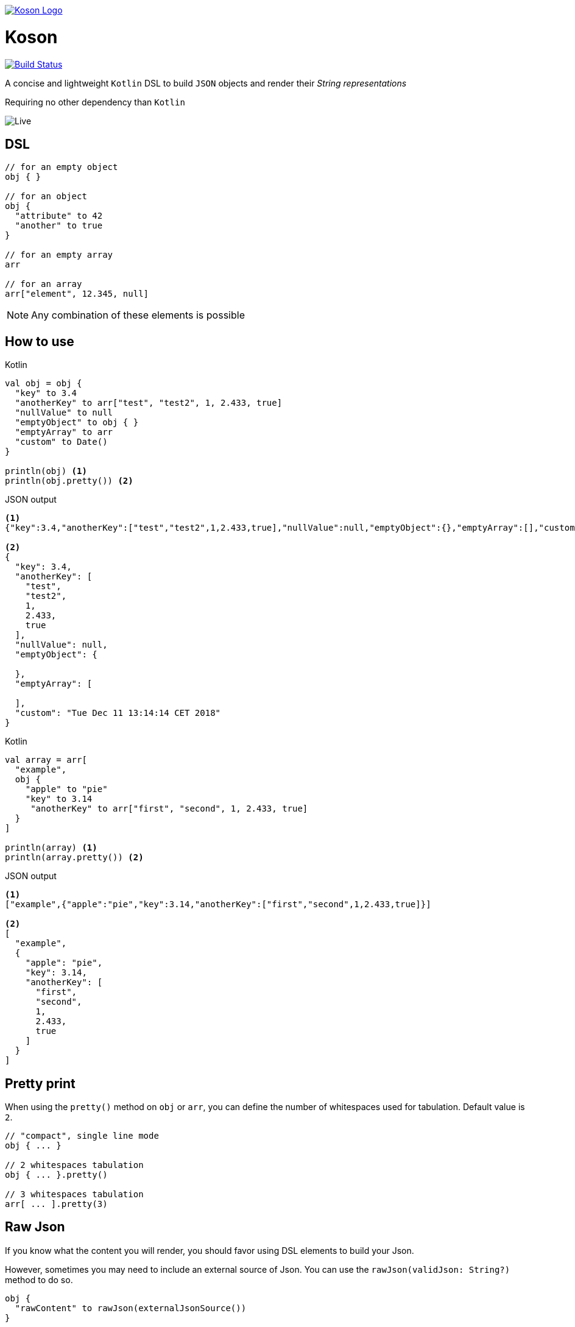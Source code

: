 image:https://github.com/ncomet/koson/blob/master/image/koson-logo.png["Koson Logo", link="https://github.com/ncomet/koson"]

= Koson

image:https://travis-ci.org/ncomet/koson.svg?branch=master["Build Status", link="https://travis-ci.org/ncomet/koson"]

A concise and lightweight `Kotlin` DSL to build `JSON` objects and render their _String representations_

Requiring no other dependency than `Kotlin`

image:https://github.com/ncomet/koson/blob/master/image/live.gif["Live"]

== DSL

[source, Kotlin]
----
// for an empty object
obj { }

// for an object
obj {
  "attribute" to 42
  "another" to true
}

// for an empty array
arr

// for an array
arr["element", 12.345, null]
----

NOTE: Any combination of these elements is possible

== How to use

.Kotlin
[source, Kotlin]
----
val obj = obj {
  "key" to 3.4
  "anotherKey" to arr["test", "test2", 1, 2.433, true]
  "nullValue" to null
  "emptyObject" to obj { }
  "emptyArray" to arr
  "custom" to Date()
}

println(obj) <1>
println(obj.pretty()) <2>
----

.JSON output
[source, json]
----
<1>
{"key":3.4,"anotherKey":["test","test2",1,2.433,true],"nullValue":null,"emptyObject":{},"emptyArray":[],"custom":"Tue Dec 11 13:14:14 CET 2018"}

<2>
{
  "key": 3.4,
  "anotherKey": [
    "test",
    "test2",
    1,
    2.433,
    true
  ],
  "nullValue": null,
  "emptyObject": {

  },
  "emptyArray": [

  ],
  "custom": "Tue Dec 11 13:14:14 CET 2018"
}
----

.Kotlin
[source, Kotlin]
----
val array = arr[
  "example",
  obj {
    "apple" to "pie"
    "key" to 3.14
     "anotherKey" to arr["first", "second", 1, 2.433, true]
  }
]

println(array) <1>
println(array.pretty()) <2>
----

.JSON output
[source, json]
----
<1>
["example",{"apple":"pie","key":3.14,"anotherKey":["first","second",1,2.433,true]}]

<2>
[
  "example",
  {
    "apple": "pie",
    "key": 3.14,
    "anotherKey": [
      "first",
      "second",
      1,
      2.433,
      true
    ]
  }
]
----

== Pretty print

When using the `pretty()` method on `obj` or `arr`, you can define the number of whitespaces used for tabulation. Default value is `2`.

[source, Kotlin]
----
// "compact", single line mode
obj { ... }

// 2 whitespaces tabulation
obj { ... }.pretty()

// 3 whitespaces tabulation
arr[ ... ].pretty(3)
----

== Raw Json

If you know what the content you will render, you should favor using DSL elements to build your Json.

However, sometimes you may need to include an external source of Json. You can use the `rawJson(validJson: String?)` method to do so.

[source, Kotlin]
----
obj {
  "rawContent" to rawJson(externalJsonSource())
}
----

[WARNING]
====
You need to ensure the parameter `String?` is a valid Json (by format), otherwise the generated Json will not be valid.

Beware that rendering *will not* escape `"` and `\` chars, on purpose.
====

NOTE: `pretty()` will not work on `rawJson` Strings

== Strong type constraints

* A JSON key (attribute) can only be of `Kotlin` type `String` (will render escaping `"` and `\` chars)

[NOTE]
====
In IntelliJ, a compilation error will appear, and code will be flagged as not reachable

image:https://github.com/ncomet/koson/blob/master/image/koson-typing.png["Koson Typing"]
====

* A JSON value of an _obj { }_ or an _arr[...]_ can be one of the following `Kotlin` or _Koson DSL_ instances
** `String?` (will render escaping `"` and `\` chars)
** `Number?`
** `Boolean?`
** `Any?` (will render using `.toString()`, escaping `"` and `\` chars)
** `null`
** _obj { }_
** _arr[...]_
** _arr_ (empty array)
** _rawJson("{...}")_ (will render _as is_)

== Runtime prerequisites

* `Kotlin`
* `Java` 1.6 or later

== Build prerequisites

* `Java` 8 or later

[source]
----
./mvnw package
----

== Benchmarks

Benchmarks have been conducted with the https://openjdk.java.net/projects/code-tools/jmh/[jmh] OpenJDK tool. Benchmark project can be found under `benchmarks` folder.

Two tests were done with the same objects and arrays

* Rendering a big object (String representation)
* Rendering a big array (String representation)

`Kson` was put side to side with one of the most popular JSON builder for `Java` : https://github.com/stleary/JSON-java[JSON-java]

Testing environment : _3.3 GHz Intel Core i5-6600, 4 cores, VM version: OpenJDK 11.0.1, 64-Bit Server VM, 11.0.1+13_

.Score in operations/second (throughput mode), higher = better
|===
|Benchmark |Score |Error |Units

|BigArray - JSON-java
|15272,946
|± 139,435
|ops/s

|BigArray - Koson
|14816,130
|± 132,266
|ops/s

|BigArray (pretty) - JSON-java
|7744,935
|± 41,067
|ops/s

|BigArray (pretty) - Koson
|8607,388
|± 31,712
|ops/s

|BigObject - JSON-java
|17120,661
|± 45,741
|ops/s

|BigObject - Koson
|17433,982
|± 372,361
|ops/s

|BigObject (pretty) - JSON-java
|8902,486
|± 19,417
|ops/s

|BigObject (pretty) - Koson
|10252,254
|± 71,377
|ops/s
|===

To run the tests locally with java 8 or later, do

[source]
----
cd benchmarks
mvn clean install
java -jar target/benchmarks.jar
----

